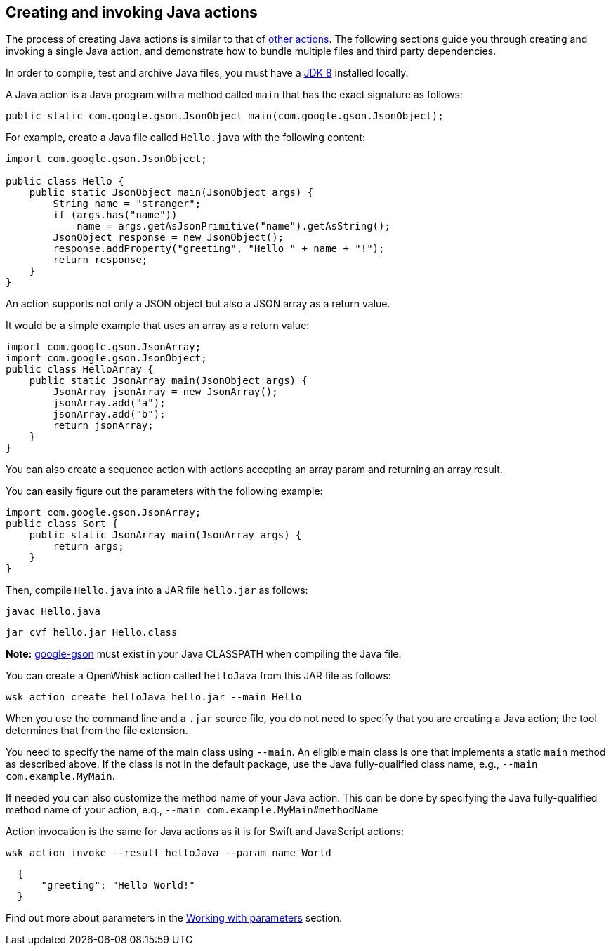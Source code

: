 == Creating and invoking Java actions

The process of creating Java actions is similar to that of
link:actions.md#the-basics[other actions]. The following sections guide
you through creating and invoking a single Java action, and demonstrate
how to bundle multiple files and third party dependencies.

In order to compile, test and archive Java files, you must have a
http://www.oracle.com/technetwork/java/javase/downloads/index.html[JDK
8] installed locally.

A Java action is a Java program with a method called `+main+` that has
the exact signature as follows:

[source,java]
----
public static com.google.gson.JsonObject main(com.google.gson.JsonObject);
----

For example, create a Java file called `+Hello.java+` with the following
content:

[source,java]
----
import com.google.gson.JsonObject;

public class Hello {
    public static JsonObject main(JsonObject args) {
        String name = "stranger";
        if (args.has("name"))
            name = args.getAsJsonPrimitive("name").getAsString();
        JsonObject response = new JsonObject();
        response.addProperty("greeting", "Hello " + name + "!");
        return response;
    }
}
----

An action supports not only a JSON object but also a JSON array as a
return value.

It would be a simple example that uses an array as a return value:

[source,java]
----
import com.google.gson.JsonArray;
import com.google.gson.JsonObject;
public class HelloArray {
    public static JsonArray main(JsonObject args) {
        JsonArray jsonArray = new JsonArray();
        jsonArray.add("a");
        jsonArray.add("b");
        return jsonArray;
    }
}
----

You can also create a sequence action with actions accepting an array
param and returning an array result.

You can easily figure out the parameters with the following example:

[source,java]
----
import com.google.gson.JsonArray;
public class Sort {
    public static JsonArray main(JsonArray args) {
        return args;
    }
}
----

Then, compile `+Hello.java+` into a JAR file `+hello.jar+` as follows:

....
javac Hello.java
....

....
jar cvf hello.jar Hello.class
....

*Note:* https://github.com/google/gson[google-gson] must exist in your
Java CLASSPATH when compiling the Java file.

You can create a OpenWhisk action called `+helloJava+` from this JAR
file as follows:

....
wsk action create helloJava hello.jar --main Hello
....

When you use the command line and a `+.jar+` source file, you do not
need to specify that you are creating a Java action; the tool determines
that from the file extension.

You need to specify the name of the main class using `+--main+`. An
eligible main class is one that implements a static `+main+` method as
described above. If the class is not in the default package, use the
Java fully-qualified class name, e.g., `+--main com.example.MyMain+`.

If needed you can also customize the method name of your Java action.
This can be done by specifying the Java fully-qualified method name of
your action, e.q., `+--main com.example.MyMain#methodName+`

Action invocation is the same for Java actions as it is for Swift and
JavaScript actions:

....
wsk action invoke --result helloJava --param name World
....

[source,json]
----
  {
      "greeting": "Hello World!"
  }
----

Find out more about parameters in the link:./parameters.md[Working with
parameters] section.